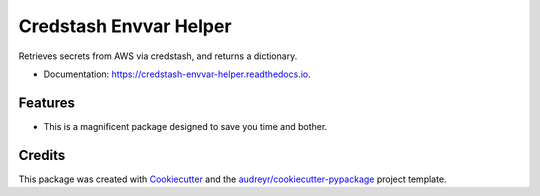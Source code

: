 =======================
Credstash Envvar Helper
=======================


.. image:: https://img.shields.io/pypi/v/credstash_envvar_helper.svg
        :target: https://pypi.python.org/pypi/credstash_envvar_helper

.. image:: https://img.shields.io/pypi/pyversions/credstash_envvar_helper.svg
        :target: https://pypi.org/project/credstash_envvar_helper
        :alt: Python versions supported

.. image:: https://img.shields.io/travis/knoxilla/credstash_envvar_helper.svg
        :target: https://travis-ci.org/knoxilla/credstash_envvar_helper
        :alt: Build status

.. image:: https://readthedocs.org/projects/credstash-envvar-helper/badge/?version=latest
        :target: https://credstash-envvar-helper.readthedocs.io/en/latest/?badge=latest
        :alt: Documentation status

.. image:: https://img.shields.io/github/license/knoxilla/credstash_envvar_helper.svg
        :target: https://github.com/knoxilla/credstash_envvar_helper/blob/master/LICENSE
        :alt: License

.. image:: https://img.shields.io/badge/calver-0Y.0M.MICRO-1FAFC8.svg?style=flat
        :target: https://calver.org/
        :alt: Calendar versioning


Retrieves secrets from AWS via credstash, and returns a dictionary.


* Documentation: https://credstash-envvar-helper.readthedocs.io.


Features
--------

* This is a magnificent package designed to save you time and bother.

Credits
-------

This package was created with Cookiecutter_ and the `audreyr/cookiecutter-pypackage`_ project template.

.. _Cookiecutter: https://github.com/audreyr/cookiecutter
.. _`audreyr/cookiecutter-pypackage`: https://github.com/audreyr/cookiecutter-pypackage
